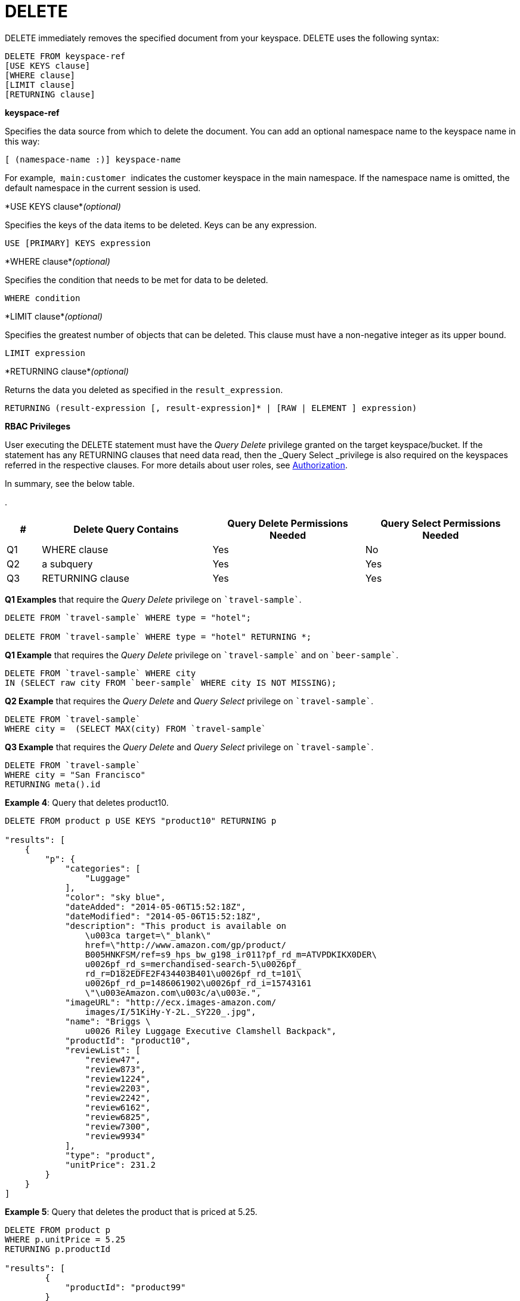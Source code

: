 [#concept_yzq_ktc_np]
= DELETE

DELETE immediately removes the specified document from your keyspace.
DELETE uses the following syntax:

----
DELETE FROM keyspace-ref
[USE KEYS clause]
[WHERE clause]
[LIMIT clause]
[RETURNING clause]
----

*keyspace-ref*

Specifies the data source from which to delete the document.
You can add an optional namespace name to the keyspace name in this way:

----
[ (namespace-name :)] keyspace-name
----

For example,`` main:customer ``indicates the customer keyspace in the main namespace.
If the namespace name is omitted, the default namespace in the current session is used.

*USE KEYS clause*_(optional)_

Specifies the keys of the data items to be deleted.
Keys can be any expression.

----
USE [PRIMARY] KEYS expression
----

*WHERE clause*_(optional)_

Specifies the condition that needs to be met for data to be deleted.

----
WHERE condition
----

*LIMIT clause*_(optional)_

Specifies the greatest number of objects that can be deleted.
This clause must have a non-negative integer as its upper bound.

----
LIMIT expression
----

*RETURNING clause*_(optional)_

Returns the data you deleted as specified in the [.var]`result_expression`.

----
RETURNING (result-expression [, result-expression]* | [RAW | ELEMENT ] expression)
----

*RBAC Privileges*

User executing the DELETE statement must have the _Query Delete_ privilege granted on the target keyspace/bucket.
If the statement has any RETURNING clauses that need data read, then the _Query Select _privilege is also required on the keyspaces referred in the respective clauses.
For more details about user roles, see xref:security:security-authorization.adoc#authorization[Authorization].

In summary, see the below table.

.
[#table_rv2_rvn_xz,cols="400,1980,1773,1773"]
|===
| # | Delete Query Contains | Query Delete Permissions Needed | Query Select Permissions Needed

| Q1
| WHERE clause
| Yes
| No

| Q2
| a subquery
| Yes
| Yes

| Q3
| RETURNING clause
| Yes
| Yes
|===

*Q1 Examples* that require the _Query Delete_ privilege on `pass:c[`travel-sample`]`.

----
DELETE FROM `travel-sample` WHERE type = "hotel";

DELETE FROM `travel-sample` WHERE type = "hotel" RETURNING *;
----

*Q1 Example* that requires the _Query Delete_ privilege on `pass:c[`travel-sample`]` and on `pass:c[`beer-sample`]`.

----
DELETE FROM `travel-sample` WHERE city
IN (SELECT raw city FROM `beer-sample` WHERE city IS NOT MISSING);
----

*Q2 Example* that requires the _Query Delete_ and _Query Select_ privilege on `pass:c[`travel-sample`]`.

----
DELETE FROM `travel-sample`
WHERE city =  (SELECT MAX(city) FROM `travel-sample`
----

*Q3 Example* that requires the _Query Delete_ and _Query Select_ privilege on `pass:c[`travel-sample`]`.

----
DELETE FROM `travel-sample`
WHERE city = "San Francisco"
RETURNING meta().id
----

*Example 4*:  Query that deletes product10.

----
DELETE FROM product p USE KEYS "product10" RETURNING p

"results": [
    {
        "p": {
            "categories": [
                "Luggage"
            ],
            "color": "sky blue",
            "dateAdded": "2014-05-06T15:52:18Z",
            "dateModified": "2014-05-06T15:52:18Z",
            "description": "This product is available on
                \u003ca target=\"_blank\"
                href=\"http://www.amazon.com/gp/product/
                B005HNKFSM/ref=s9_hps_bw_g198_ir011?pf_rd_m=ATVPDKIKX0DER\
                u0026pf_rd_s=merchandised-search-5\u0026pf_
                rd_r=D182EDFE2F434403B401\u0026pf_rd_t=101\
                u0026pf_rd_p=1486061902\u0026pf_rd_i=15743161
                \"\u003eAmazon.com\u003c/a\u003e.",
            "imageURL": "http://ecx.images-amazon.com/
                images/I/51KiHy-Y-2L._SY220_.jpg",
            "name": "Briggs \
                u0026 Riley Luggage Executive Clamshell Backpack",
            "productId": "product10",
            "reviewList": [
                "review47",
                "review873",
                "review1224",
                "review2203",
                "review2242",
                "review6162",
                "review6825",
                "review7300",
                "review9934"
            ],
            "type": "product",
            "unitPrice": 231.2
        }
    }
]
----

*Example 5*:  Query that deletes the product that is priced at 5.25.

----
DELETE FROM product p
WHERE p.unitPrice = 5.25
RETURNING p.productId

"results": [
        {
            "productId": "product99"
        }
    ]
----
